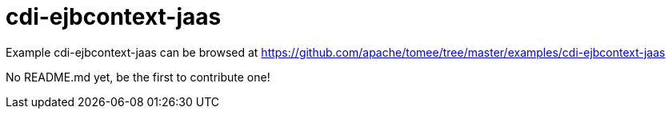 = cdi-ejbcontext-jaas
:jbake-date: 2016-08-30
:jbake-type: page
:jbake-tomeepdf:
:jbake-status: published

Example cdi-ejbcontext-jaas can be browsed at https://github.com/apache/tomee/tree/master/examples/cdi-ejbcontext-jaas

No README.md yet, be the first to contribute one!
